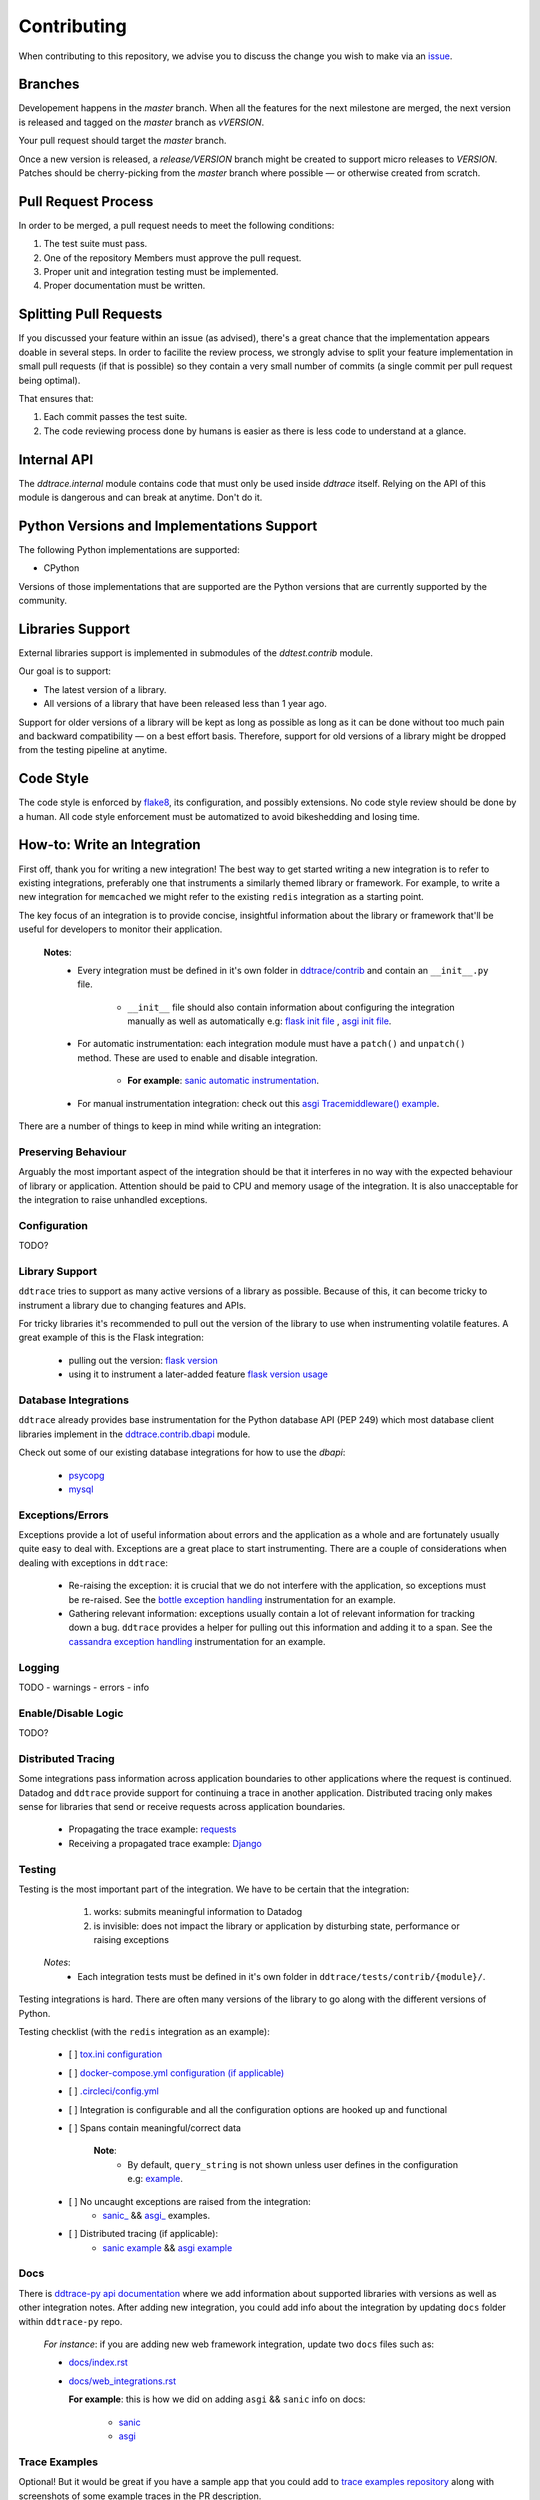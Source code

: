 ==============
 Contributing
==============

When contributing to this repository, we advise you to discuss the change you
wish to make via an `issue <https://github.com/DataDog/dd-trace-py/issues>`_.

Branches
========

Developement happens in the `master` branch. When all the features for the next
milestone are merged, the next version is released and tagged on the `master`
branch as `vVERSION`.

Your pull request should target the `master` branch.

Once a new version is released, a `release/VERSION` branch might be created to
support micro releases to `VERSION`. Patches should be cherry-picking from the
`master` branch where possible — or otherwise created from scratch.


Pull Request Process
====================

In order to be merged, a pull request needs to meet the following
conditions:

1. The test suite must pass.
2. One of the repository Members must approve the pull request.
3. Proper unit and integration testing must be implemented.
4. Proper documentation must be written.

Splitting Pull Requests
=======================

If you discussed your feature within an issue (as advised), there's a great
chance that the implementation appears doable in several steps. In order to
facilite the review process, we strongly advise to split your feature
implementation in small pull requests (if that is possible) so they contain a
very small number of commits (a single commit per pull request being optimal).

That ensures that:

1. Each commit passes the test suite.
2. The code reviewing process done by humans is easier as there is less code to
   understand at a glance.

Internal API
============

The `ddtrace.internal` module contains code that must only be used inside
`ddtrace` itself. Relying on the API of this module is dangerous and can break
at anytime. Don't do it.

Python Versions and Implementations Support
===========================================

The following Python implementations are supported:

- CPython

Versions of those implementations that are supported are the Python versions
that are currently supported by the community.

Libraries Support
=================

External libraries support is implemented in submodules of the `ddtest.contrib`
module.

Our goal is to support:

- The latest version of a library.
- All versions of a library that have been released less than 1 year ago.

Support for older versions of a library will be kept as long as possible as
long as it can be done without too much pain and backward compatibility — on a
best effort basis. Therefore, support for old versions of a library might be
dropped from the testing pipeline at anytime.

Code Style
==========

The code style is enforced by `flake8 <https://pypi.org/project/flake8>`_, its
configuration, and possibly extensions. No code style review should be done by
a human. All code style enforcement must be automatized to avoid bikeshedding
and losing time.


How-to: Write an Integration
============================

First off, thank you for writing a new integration! The best way to get started
writing a new integration is to refer to existing integrations, preferably one
that instruments a similarly themed library or framework. For example, to write
a new integration for ``memcached`` we might refer to the existing ``redis``
integration as a starting point.

The key focus of an integration is to provide concise, insightful information
about the library or framework that'll be useful for developers to monitor their
application.

  **Notes**:
    - Every integration must be defined in it's own folder in `ddtrace/contrib <https://github.com/DataDog/dd-trace-py/tree/master/ddtrace/contrib>`_ and contain an ``__init__.py`` file.

       - ``__init__`` file should also contain information about configuring the integration manually as well as automatically e.g: `flask init file <https://github.com/DataDog/dd-trace-py/blob/master/ddtrace/contrib/flask/__init__.py>`_ , `asgi init file <https://github.com/DataDog/dd-trace-py/blob/majorgreys-sadipgiri/asgi/ddtrace/contrib/asgi/__init__.py>`_.

    - For automatic instrumentation: each integration module must have a ``patch()`` and ``unpatch()`` method. These are used to enable and disable integration.

       - **For example**: `sanic automatic instrumentation <https://github.com/DataDog/dd-trace-py/blob/sadip/sanic2/ddtrace/contrib/sanic/patch.py>`_.

    - For manual instrumentation integration: check out this `asgi Tracemiddleware() example <https://github.com/DataDog/dd-trace-py/blob/majorgreys-sadipgiri/asgi/ddtrace/contrib/asgi/middleware.py>`_.

There are a number of things to keep in mind while writing an integration:


Preserving Behaviour
++++++++++++++++++++

Arguably the most important aspect of the integration should be that it interferes
in no way with the expected behaviour of library or application. Attention
should be paid to CPU and memory usage of the integration. It is also unacceptable
for the integration to raise unhandled exceptions.


Configuration
+++++++++++++
TODO?


Library Support
+++++++++++++++

``ddtrace`` tries to support as many active versions of a library as possible.
Because of this, it can become tricky to instrument a library due to changing
features and APIs.

For tricky libraries it's recommended to pull out the version of the library to
use when instrumenting volatile features. A great example of this is the Flask
integration:

    - pulling out the version: `flask version <https://github.com/DataDog/dd-trace-py/blob/96dc6403e329da87fe40a1e912ce72f2b452d65c/ddtrace/contrib/flask/patch.py#L45-L58>`_
    - using it to instrument a later-added feature `flask version usage <https://github.com/DataDog/dd-trace-py/blob/96dc6403e329da87fe40a1e912ce72f2b452d65c/ddtrace/contrib/flask/patch.py#L149-L151>`_


Database Integrations
+++++++++++++++++++++

``ddtrace`` already provides base instrumentation for the Python database API
(PEP 249) which most database client libraries implement in the
`ddtrace.contrib.dbapi <https://github.com/DataDog/dd-trace-py/blob/96dc6403e329da87fe40a1e912ce72f2b452d65c/ddtrace/contrib/dbapi/__init__.py>`_
module.

Check out some of our existing database integrations for how to use the `dbapi`:

    - `psycopg <https://github.com/DataDog/dd-trace-py/tree/96dc6403e329da87fe40a1e912ce72f2b452d65c/ddtrace/contrib/psycopg>`_
    - `mysql <https://github.com/DataDog/dd-trace-py/tree/96dc6403e329da87fe40a1e912ce72f2b452d65c/ddtrace/contrib/mysql>`_


Exceptions/Errors
+++++++++++++++++

Exceptions provide a lot of useful information about errors and the application
as a whole and are fortunately usually quite easy to deal with. Exceptions are
a great place to start instrumenting. There are a couple of considerations when
dealing with exceptions in ``ddtrace``:

    - Re-raising the exception: it is crucial that we do not interfere with the
      application, so exceptions must be re-raised. See the `bottle exception handling <https://github.com/DataDog/dd-trace-py/blob/96dc6403e329da87fe40a1e912ce72f2b452d65c/ddtrace/contrib/bottle/trace.py#L50-L69>`_
      instrumentation for an example.

    - Gathering relevant information: exceptions usually contain a lot of
      relevant information for tracking down a bug. ``ddtrace`` provides
      a helper for pulling out this information and adding it to a span.
      See the `cassandra exception handling <https://github.com/DataDog/dd-trace-py/blob/96dc6403e329da87fe40a1e912ce72f2b452d65c/ddtrace/contrib/cassandra/session.py#L117-L122>`_
      instrumentation for an example.


Logging
+++++++
TODO
- warnings
- errors
- info


Enable/Disable Logic
++++++++++++++++++++
TODO?


Distributed Tracing
+++++++++++++++++++

Some integrations pass information across application boundaries to other
applications where the request is continued. Datadog and ``ddtrace`` provide
support for continuing a trace in another application. Distributed tracing only makes
sense for libraries that send or receive requests across application boundaries.

    - Propagating the trace example: `requests <https://github.com/DataDog/dd-trace-py/blob/96dc6403e329da87fe40a1e912ce72f2b452d65c/ddtrace/contrib/requests/connection.py#L85-L88>`_
    - Receiving a propagated trace example: `Django <https://github.com/DataDog/dd-trace-py/blob/96dc6403e329da87fe40a1e912ce72f2b452d65c/ddtrace/contrib/django/middleware.py#L116-L121>`_


Testing
+++++++

Testing is the most important part of the integration. We have to be certain
that the integration:

    1) works: submits meaningful information to Datadog

    2) is invisible: does not impact the library or application by disturbing state,
       performance or raising exceptions

  *Notes*:
    - Each integration tests must be defined in it's own folder in ``ddtrace/tests/contrib/{module}/``.

Testing integrations is hard. There are often many versions of the library to go
along with the different versions of Python.


Testing checklist (with the ``redis`` integration as an example):

    - [ ] `tox.ini configuration <https://github.com/DataDog/dd-trace-py/blob/96dc6403e329da87fe40a1e912ce72f2b452d65c/tox.ini#L97>`_
    - [ ] `docker-compose.yml configuration (if applicable) <https://github.com/DataDog/dd-trace-py/blob/96dc6403e329da87fe40a1e912ce72f2b452d65c/docker-compose.yml#L37-L40>`_
    - [ ] `.circleci/config.yml <https://github.com/DataDog/dd-trace-py/blob/96dc6403e329da87fe40a1e912ce72f2b452d65c/.circleci/config.yml#L614-L624>`_
    - [ ] Integration is configurable and all the configuration options are
      hooked up and functional
    - [ ] Spans contain meaningful/correct data

        **Note**:
          - By default, ``query_string`` is not shown unless user defines in the configuration e.g: `example <https://github.com/DataDog/dd-trace-py/blob/sadip/sanic2/ddtrace/contrib/sanic/patch.py#L27>`_.

    - [ ] No uncaught exceptions are raised from the integration: 
          - `sanic_ <https://github.com/DataDog/dd-trace-py/blob/sadip/sanic2/tests/contrib/sanic/test_sanic.py#L43>`_ && `asgi_ <https://github.com/DataDog/dd-trace-py/blob/majorgreys-sadipgiri/asgi/tests/contrib/asgi/test_asgi.py#L56>`_ examples.

    - [ ] Distributed tracing (if applicable):
          - `sanic example <https://github.com/DataDog/dd-trace-py/blob/sadip/sanic2/tests/contrib/sanic/test_sanic.py#L100>`_ && `asgi example <https://github.com/DataDog/dd-trace-py/blob/majorgreys-sadipgiri/asgi/tests/contrib/asgi/test_asgi.py#L176>`_


Docs
++++

There is `ddtrace-py api documentation <http://pypi.datadoghq.com/trace/docs/>`_ where we add information about supported libraries with versions as well as other integration notes. 
After adding new integration, you could add info about the integration by updating ``docs`` folder within ``ddtrace-py`` repo. 

  *For instance*: if you are adding new web framework integration, update two ``docs`` files such as:

  - `docs/index.rst <https://github.com/DataDog/dd-trace-py/blob/master/docs/index.rst>`_

  - `docs/web_integrations.rst <https://github.com/DataDog/dd-trace-py/blob/master/docs/web_integrations.rst>`_

    **For example**: this is how we did on adding ``asgi`` && ``sanic`` info on docs:

      - `sanic <https://github.com/DataDog/dd-trace-py/pull/1572/commits/e40834e97c498bdae84e774b6aeab5d17b881090>`_
      - `asgi <https://github.com/DataDog/dd-trace-py/pull/1567/files#diff-caf2a6b8f4947d018f68893c695b5202>`_ 


Trace Examples
++++++++++++++

Optional! But it would be great if you have a sample app that you could add to `trace examples repository <https://github.com/Datadog/trace-examples>`_ along with screenshots of some example traces in the PR description.

**For example**:
  - `ASGI integration example app <https://github.com/DataDog/trace-examples/tree/master/python/asgi>`_
  - `Sanic Integration example app <https://github.com/DataDog/trace-examples/tree/master/python/sanic>`_

  *Note*: this will be helpful to quickly spin up example app to test as well as see how traces look like for that integration you added.